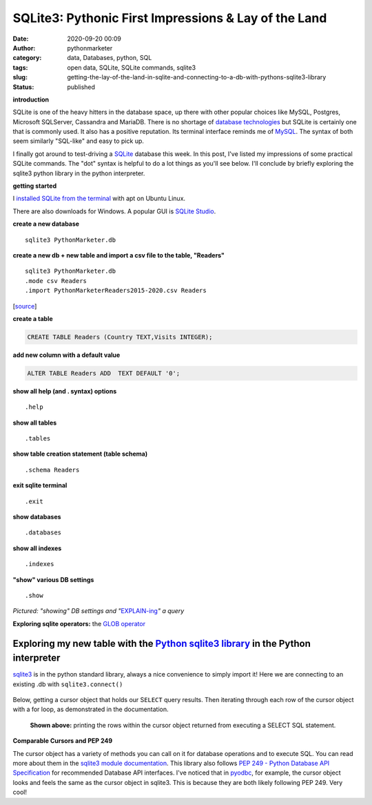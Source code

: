 SQLite3: Pythonic First Impressions & Lay of the Land
#####################################################
:date: 2020-09-20 00:09
:author: pythonmarketer
:category: data, Databases, python, SQL
:tags: open data, SQLite, SQLite commands, sqlite3
:slug: getting-the-lay-of-the-land-in-sqlite-and-connecting-to-a-db-with-pythons-sqlite3-library
:status: published

**introduction**

SQLite is one of the heavy hitters in the database space, up there with other popular choices like MySQL, Postgres, Microsoft SQLServer, Cassandra and MariaDB. There is no shortage of `database technologies <https://dbdb.io/>`__ but SQLite is certainly one that is commonly used. It also has a positive reputation. 
Its terminal interface reminds me of `MySQL <https://lofipython.com/essential-mysql-terminal-commands-and-connecting-to-mysql-with-flask-pandas-and-pythonanywhere/>`__. The syntax of both seem similarly "SQL-like" and easy to pick up.

I finally got around to test-driving a `SQLite <https://en.wikipedia.org/wiki/SQLite>`__ database this week. In this post, I've listed my impressions of some practical SQLite commands. The "dot" syntax is helpful to do a lot things as you'll see below. I'll conclude by briefly exploring the sqlite3 python library in the python interpreter.

**getting started**

I `installed SQLite from the terminal <https://linuxhint.com/install_sqlite_browser_ubuntu_1804/>`__ with apt on Ubuntu Linux.

There are also downloads for Windows. A popular GUI is `SQLite Studio <https://sqlitestudio.pl/>`__.

**create a new database**

::
    
    sqlite3 PythonMarketer.db

**create a new db + new table and import a csv file to the table, "Readers"**

::

   sqlite3 PythonMarketer.db
   .mode csv Readers
   .import PythonMarketerReaders2015-2020.csv Readers

[`source <https://tableplus.com/blog/2018/07/sqlite-how-to-import-csv-file-into-sqlite-table.html>`__]

**create a table**

.. code-block:: sql

    CREATE TABLE Readers (Country TEXT,Visits INTEGER);

**add new column with a default value**

.. code-block:: sql
    
    ALTER TABLE Readers ADD  TEXT DEFAULT '0';

**show all help (and . syntax) options**

::
    
    .help

**show all tables**

::
    
    .tables

**show table creation statement (table schema)**

::
    
    .schema Readers

**exit sqlite terminal**

::
    
    .exit

**show databases**

::
    
    .databases

**show all indexes**

::

    .indexes

**"show" various DB settings**

::

    .show

.. container:: wp-block-image

   .. figure:: https://pythonmarketer.files.wordpress.com/2020/09/show-explain-sqlite3.jpg?w=904
      :alt: explain a table in sqllite
      :figclass: wp-image-4412

*Pictured: "showing" DB settings and "*\ `EXPLAIN-ing <https://sqlite.org/lang_explain.html>`__\ *" a query*

**Exploring sqlite operators:** the `GLOB operator <https://www.sqlitetutorial.net/sqlite-glob/>`__

Exploring my new table with the `Python sqlite3 library <https://docs.python.org/3/library/sqlite3.html>`__ in the Python interpreter
-------------------------------------------------------------------------------------------------------------------------------------

`sqlite3 <https://docs.python.org/3/library/sqlite3.html>`__ is in the python standard library, always a nice convenience to simply import it! Here we are connecting to an existing .db with ``sqlite3.connect()``

.. container:: wp-block-image

   .. figure:: https://pythonmarketer.files.wordpress.com/2020/09/python-interpreter-python-sqlite.jpeg?w=717
      :alt: sqllite in the python interpreter 
      :figclass: wp-image-4416

Below, getting a cursor object that holds our S\ ``ELECT`` query results. Then iterating through each row of the cursor object with a for loop, as demonstrated in the documentation.

.. container:: wp-block-image

   .. figure:: https://pythonmarketer.files.wordpress.com/2020/09/pythonsqlitedbreaders.jpeg?w=820
      :alt: **Shown above:** printing the rows within the cursor object returned from executing a SELECT SQL statement.
      :figclass: wp-image-4417

      **Shown above:** printing the rows within the cursor object returned from executing a SELECT SQL statement.

**Comparable Cursors and PEP 249**

The cursor object has a variety of methods you can call on it for database operations and to execute SQL. You can read more about them in the `sqlite3 module documentation <https://docs.python.org/3/library/sqlite3.html>`__. This library also follows `PEP 249 - Python Database API Specification <https://www.python.org/dev/peps/pep-0249/>`__ for recommended Database API interfaces. 
I've noticed that in `pyodbc <https://lofipython.com/inserting-new-records-into-a-microsoft-access-database-with-python/>`__, for example, the cursor object looks and feels the same as the cursor object in sqlite3. This is because they are both likely following PEP 249. Very cool!
